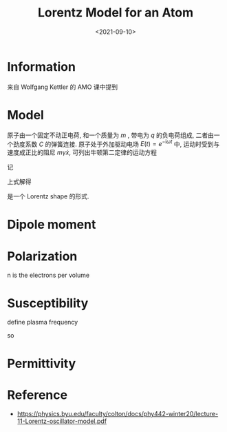 #+TITLE: Lorentz Model for an Atom
#+DATE: <2021-09-10>
#+CATEGORIES: 专业笔记
#+TAGS: Lorentz
#+HTML: <!-- toc -->
#+HTML: <!-- more -->

* Information

来自 Wolfgang Kettler 的 AMO 课中提到

* Model

原子由一个固定不动正电荷, 和一个质量为 $m$ , 带电为 $q$ 的负电荷组成, 二者由一个劲度系数 $C$
的弹簧连接. 原子处于外加驱动电场 $E(t) = e^{-\mathrm{i}\omega t}$ 中, 运动时受到与速度成正比的阻尼
$m\gamma \dot{x}$, 可列出牛顿第二定律的运动方程
\begin{align}
  qE(t) - Cx(t) - m\gamma \dot{x}(t) = m \ddot{x}(t)
\end{align}
记
\begin{align}
  \omega_0 = \sqrt{\frac{C}{m}}
\end{align}
上式解得
\begin{align}
  x(t) = \frac{q E(t)}{m} \frac{1}{\omega_0^2 - \omega^2 - \mathrm{i}\omega\gamma}
\end{align}
是一个 Lorentz shape 的形式.

* Dipole moment

\begin{align}
  p = q x = \frac{q^{2} E(t)}{m} \frac{1}{\omega_0^2 - \omega^2 - \mathrm{i}\omega\gamma}
\end{align}

* Polarization
n is the electrons per volume
\begin{align}
  P = np = \frac{n q^{2} E(t)}{m} \frac{1}{\omega_0^2 - \omega^2 - \mathrm{i}\omega\gamma}
\end{align}

* Susceptibility

\begin{align}
  \chi = \frac{P}{\epsilon_0E} = \frac{n q^{2} E}{\epsilon_0 m} \frac{1}{\omega_0^2 - \omega^2 - \mathrm{i}\omega\gamma}
\end{align}
define plasma frequency
\begin{align}
\omega_p = \sqrt{\frac{n q^2}{m\epsilon_0}}
\end{align}
so
\begin{align}
  \chi = \frac{\omega_p^2}{\omega_0^2 - \omega^2 - \mathrm{i}\omega\gamma}
\end{align}

* Permittivity

\begin{align}
\epsilon_r = 1 + \chi = 1 + \frac{\omega_p^2}{\omega_0^2 - \omega^2 - \mathrm{i}\omega\gamma}
\end{align}

* Reference

- https://physics.byu.edu/faculty/colton/docs/phy442-winter20/lecture-11-Lorentz-oscillator-model.pdf
